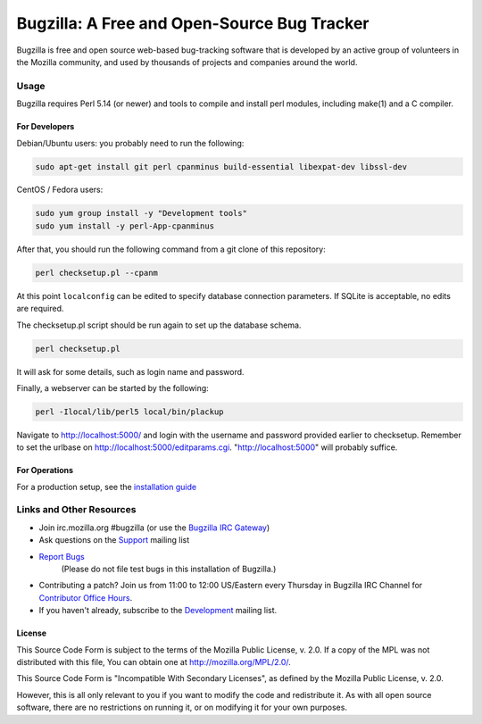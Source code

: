 ============================================
Bugzilla: A Free and Open-Source Bug Tracker
============================================

Bugzilla is free and open source web-based bug-tracking software that is
developed by an active group of volunteers in the Mozilla community, and
used by thousands of projects and companies around the world.

----
|homepage| |documentation| |irc| |docker_pulls| |license|
----

Usage
=====

Bugzilla requires Perl 5.14 (or newer) and tools to compile and install perl
modules, including make(1) and a C compiler.

For Developers
--------------

Debian/Ubuntu users: you probably need to run the following:

.. code-block:: bash

    sudo apt-get install git perl cpanminus build-essential libexpat-dev libssl-dev

CentOS / Fedora users:

.. code-block:: bash

     sudo yum group install -y "Development tools"
     sudo yum install -y perl-App-cpanminus

After that, you should run the following command from a git clone of this repository:

.. code-block:: bash

    perl checksetup.pl --cpanm

At this point ``localconfig`` can be edited to specify database connection parameters. If SQLite is acceptable,
no edits are required.

The checksetup.pl script should be run again to set up the database schema.

.. code-block:: bash

    perl checksetup.pl

It will ask for some details, such as login name and password.

Finally, a webserver can be started by the following:

.. code-block:: bash

    perl -Ilocal/lib/perl5 local/bin/plackup

Navigate to http://localhost:5000/ and login with the username and password provided earlier to checksetup.
Remember to set the urlbase on http://localhost:5000/editparams.cgi. "http://localhost:5000" will probably suffice.

For Operations
--------------

For a production setup, see the `installation guide <http://bugzilla.readthedocs.io/en/latest/installing/index.html>`__

Links and Other Resources
=========================

-  Join irc.mozilla.org #bugzilla (or use the `Bugzilla IRC Gateway <http://landfill.bugzilla.org/irc/>`__)
-  Ask questions on the `Support <https://www.mozilla.org/en-US/about/forums/#support-bugzilla>`__
   mailing list
- `Report Bugs <https://bugzilla.mozilla.org/enter_bug.cgi?product=Bugzilla>`__
   (Please do not file test bugs in this installation of Bugzilla.)
-  Contributing a patch? Join us from 11:00 to 12:00 US/Eastern every Thursday in Bugzilla IRC Channel for `Contributor Office Hours <http://goo.gl/2Wz8x6>`__.
-  If you haven't already, subscribe to the `Development <https://www.mozilla.org/en-US/about/forums/#dev-apps-bugzilla>`__
   mailing list.

License
-------

This Source Code Form is subject to the terms of the Mozilla Public
License, v. 2.0. If a copy of the MPL was not distributed with this
file, You can obtain one at http://mozilla.org/MPL/2.0/.

This Source Code Form is "Incompatible With Secondary Licenses", as
defined by the Mozilla Public License, v. 2.0.

However, this is all only relevant to you if you want to modify the code and
redistribute it. As with all open source software, there are no restrictions
on running it, or on modifying it for your own purposes.

.. |homepage| image:: https://img.shields.io/badge/home-bugzilla.org-blue.svg
   :target: http://bugzilla.org
.. |docker_pulls| image:: https://img.shields.io/docker/pulls/dklawren/docker-bugzilla.svg
   :target: https://hub.docker.com/r/dklawren/docker-bugzilla/
   :alt: docker pulls
.. |documentation| image:: https://readthedocs.org/projects/bugzilla/badge/?version=latest
   :target: http://bugzilla.readthedocs.io/en/latest/
   :alt: Documentation
.. |irc| image:: https://img.shields.io/badge/chat-%23bugzilla-blue.svg
   :target: http://landfill.bugzilla.org/irc/
   :alt: Chat with us on IRC
.. |license| image:: https://img.shields.io/github/license/bugzilla/bugzilla.svg?maxAge=2592000
   :target: #license
   :alt: License
